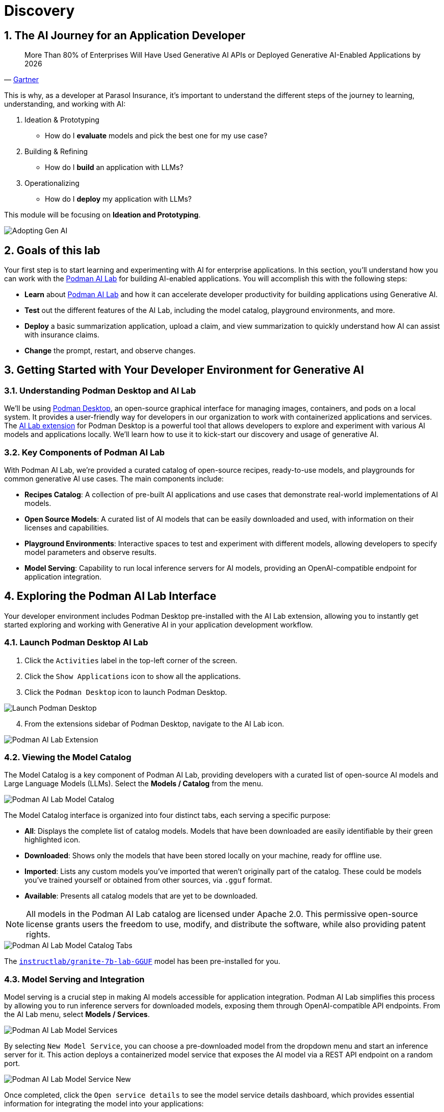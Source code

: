 = Discovery
:imagesdir: ../assets/images
:sectnums:

++++
<!-- Google tag (gtag.js) -->
<script async src="https://www.googletagmanager.com/gtag/js?id=G-3HTRSDJ3M4"></script>
<script>
  window.dataLayer = window.dataLayer || [];
  function gtag(){dataLayer.push(arguments);}
  gtag('js', new Date());

  gtag('config', 'G-3HTRSDJ3M4');
</script>
++++

== The AI Journey for an Application Developer

"More Than 80% of Enterprises Will Have Used Generative AI APIs or Deployed Generative AI-Enabled Applications by 2026"
-- https://www.gartner.com/en/newsroom/press-releases/2023-10-11-gartner-says-more-than-80-percent-of-enterprises-will-have-used-generative-ai-apis-or-deployed-generative-ai-enabled-applications-by-2026[Gartner]

This is why, as a developer at Parasol Insurance, it's important to understand the different steps of the journey to learning, understanding, and working with AI:

. Ideation & Prototyping
* How do I *evaluate* models and pick the best one for my use case?
. Building & Refining
* How do I *build* an application with LLMs?
. Operationalizing
* How do I *deploy* my application with LLMs?

This module will be focusing on *Ideation and Prototyping*.

image::discovery/adopting-gen-ai.png[Adopting Gen AI]

== Goals of this lab

Your first step is to start learning and experimenting with AI for enterprise applications. In this section, you'll understand how you can work with the https://podman-desktop.io/docs/ai-lab[Podman AI Lab] for building AI-enabled applications. You will accomplish this with the following steps:

* *Learn* about https://podman-desktop.io/docs/ai-lab[Podman AI Lab] and how it can accelerate developer productivity for building applications using Generative AI.
* *Test* out the different features of the AI Lab, including the model catalog, playground environments, and more.
* *Deploy* a basic summarization application, upload a claim, and view summarization to quickly understand how AI can assist with insurance claims.
* *Change* the prompt, restart, and observe changes.

== Getting Started with Your Developer Environment for Generative AI

=== Understanding Podman Desktop and AI Lab

We'll be using https://podman-desktop.io[Podman Desktop], an open-source graphical interface for managing images, containers, and pods on a local system. It provides a user-friendly way for developers in our organization to work with containerized applications and services. The https://podman-desktop.io/extensions/ai-lab[AI Lab extension] for Podman Desktop is a powerful tool that allows developers to explore and experiment with various AI models and applications locally. We'll learn how to use it to kick-start our discovery and usage of generative AI.

=== Key Components of Podman AI Lab

With Podman AI Lab, we're provided a curated catalog of open-source recipes, ready-to-use models, and playgrounds for common generative AI use cases. The main components include:

* *Recipes Catalog*: A collection of pre-built AI applications and use cases that demonstrate real-world implementations of AI models.
* *Open Source Models*: A curated list of AI models that can be easily downloaded and used, with information on their licenses and capabilities.
* *Playground Environments*: Interactive spaces to test and experiment with different models, allowing developers to specify model parameters and observe results.
* *Model Serving*: Capability to run local inference servers for AI models, providing an OpenAI-compatible endpoint for application integration.

== Exploring the Podman AI Lab Interface

Your developer environment includes Podman Desktop pre-installed with the AI Lab extension, allowing you to instantly get started exploring and working with Generative AI in your application development workflow. 

=== Launch Podman Desktop AI Lab

. Click the `Activities` label in the top-left corner of the screen.
. Click the `Show Applications` icon to show all the applications.
. Click the `Podman Desktop` icon to launch Podman Desktop.

image::discovery/launch-podman-desktop.png[Launch Podman Desktop]

[start=4]
. From the extensions sidebar of Podman Desktop, navigate to the AI Lab icon.

image::discovery/ai-lab-extension-menu.png[Podman AI Lab Extension]

=== Viewing the Model Catalog

The Model Catalog is a key component of Podman AI Lab, providing developers with a curated list of open-source AI models and Large Language Models (LLMs). Select the *Models / Catalog* from the menu.

image::discovery/model-catalog.png[Podman AI Lab Model Catalog]

The Model Catalog interface is organized into four distinct tabs, each serving a specific purpose:

* *All*: Displays the complete list of catalog models. Models that have been downloaded are easily identifiable by their green highlighted icon.
* *Downloaded*: Shows only the models that have been stored locally on your machine, ready for offline use.
* *Imported*: Lists any custom models you've imported that weren't originally part of the catalog. These could be models you've trained yourself or obtained from other sources, via `.gguf` format.
* *Available*: Presents all catalog models that are yet to be downloaded.

[NOTE]
====
All models in the Podman AI Lab catalog are licensed under Apache 2.0. This permissive open-source license grants users the freedom to use, modify, and distribute the software, while also providing patent rights.
====

image::discovery/model-catalog-tabs.png[Podman AI Lab Model Catalog Tabs]

The https://huggingface.co/instructlab/granite-7b-lab-GGUF[`instructlab/granite-7b-lab-GGUF`] model has been pre-installed for you.

=== Model Serving and Integration

Model serving is a crucial step in making AI models accessible for application integration. Podman AI Lab simplifies this process by allowing you to run inference servers for downloaded models, exposing them through OpenAI-compatible API endpoints. From the AI Lab menu, select *Models / Services*.

image::discovery/model-services.png[Podman AI Lab Model Services]

By selecting `New Model Service`, you can choose a pre-downloaded model from the dropdown menu and start an inference server for it. This action deploys a containerized model service that exposes the AI model via a REST API endpoint on a random port.

image::discovery/model-service-new.png[Podman AI Lab Model Service New]

Once completed, click the `Open service details` to see the model service details dashboard, which provides essential information for integrating the model into your applications:

* *Container section*: Shows the model's container name, useful for viewing direct container interactions via Podman Desktop.
* *Model section*: Displays the model name, license, and source repository.
* *Server section*: Provides the local URL (inference endpoint) for the model.
* *Client Code section*: Offers integration code snippets in various programming languages.

image::discovery/model-service-details.png[Podman AI Lab Model Service Details]

Specifically, the `Client Code` section provides developers with code snippets in popular programming languages, such as Java, Python, JavaScript, and cURL, among others, to help quickly integrate the model into their applications. Typically, this includes the following information:

* *Endpoint connection details*: The URL and necessary headers for connecting to the model service.
* *Sample prompt*: A basic example query to test the model's functionality.

image::discovery/model-service-client-code.png[Podman AI Lab Model Service Client Code]

=== Testing out Playground Environments

The https://podman-desktop.io/docs/ai-lab/create-playground[AI Lab Playground] is a powerful feature that allows you to experiment with available models in a local environment. It provides an intuitive user interface for exploring model capabilities, accuracy, and finding the best model for your use case.

From the AI Lab menu, select `Models / Playgrounds`.

image::discovery/playground-menu.png[Podman AI Lab Playground]

By selecting `New Playground`, you can select a pre-downloaded model from the dropdown menu and start experimenting with it.

This action deploys two key components:

. A `Model Service` that exposes the AI model via an inference endpoint API.
. An `ai-lab-playground-chat` container that provides the user interface for model interaction.

image::discovery/playground-new.png[Podman AI Lab Playground New]

The Playground interface offers several technical features for fine-tuning model behavior:

* *System Prompt*:
** Located at the top of the chat interface, this allows you to set the context and behavior of the AI model.
* *Hyperparameter Tuning*: The *Settings* widget on the right side provides access to crucial parameters:
** *Temperature*: Controls the randomness of the model's responses. Lower values produce more deterministic outputs, while higher values introduce more randomness.
** *Max Tokens*: Limits the number of tokens generated by the model, which can help prevent overly verbose responses.
** *Top P*: Determines the number of tokens to consider for each step of the model's generation process. Higher values can lead to more diverse responses.

image::discovery/playground-settings-1.png[Podman AI Lab Playground Settings]

By systematically testing various configurations and prompts related to insurance scenarios, developers can gain insights into model performance and identify optimal settings for specific use cases within Parasol Insurance's applications. This process of experimentation and analysis in the Playground environment is crucial for understanding model capabilities and limitations before integration into production systems.

Now let's play with it a bit:

. Click the `Open` icon next to `Define a system prompt`
. Paste in the following text and click the checkmark to save the system prompt:

----
You are an AI assistant specializing in insurance. Provide accurate, helpful information on insurance policies, claims, and risk assessment.
----

image::discovery/playground-system-prompt.png[Podman AI Lab Playground save system prompt]

[start=3]
. In the `Type your prompt here` text box, enter `Should I approve claims?`.
. Click the `Submit` button to submit the question.

image::discovery/playground-query.png[Podman AI Lab Playground execute query]

NOTE: It may take a minute or two for the response to be displayed.

image::discovery/playground-prompt-response-1.png[Podman AI Lab Playground prompt response]

[start=5]
. Try "lowering" the *temperature* and reducing the *top-p* each to `0.1` to try and make responses more deterministic.
. Re-enter the same prompt (`Should I approve claims?`) and re-submit the question.

image::discovery/playground-lower-temperature-result.png[Podman AI Lab Playground lower temperature result]

As you can see, the response is more "robotic" and deterministic. Continually adjusting and refining these settings can change how a model responds to the same prompt.

== Getting Started from Recipes

Podman AI Lab provides a Recipes Catalog that helps you navigate core AI use cases and problem domains. Each recipe comes with detailed explanations and sample applications with open source code that can be run with various large language models (LLMs). From the AI Lab menu, select `AI Apps / Recipes`.

image::discovery/recipes-catalog-menu.png[Podman AI Lab Recipes Catalog Menu]

The catalog is organized by categories of example use cases, including:

* *Natural Language Processing*: Chatbots, Text summarizers, Code generators
* *Computer Vision*: Object detection
* *Audio*: Audio-to-text transcription

These recipes can help you quickly prototype new AI and LLM-based applications locally, without relying on externally hosted services. By exploring the `Recipes Catalog`, you can gain insights into the capabilities of different models and understand how they can be applied to real-world scenarios.

=== Deploying a Basic AI Summarization Application

Let's explore the `Text Summarization` recipe, which can be particularly useful for processing insurance claim documents:

. In the `Recipes Catalog`, select the `Summarizer` application under the `Natural Language Processing` category.
. Review the `Summary` tab for details about the application and its capabilities.
. In the `Models` tab, you can select a compatible model for the application to use.
. Click the `Start AI App` button in the `AI App Details` section to begin the application's building process, where one container will act as an AI model server and another as the application interface.

image::discovery/text-summarization-recipe.png[Podman AI Lab Text Summarization Recipe]

=== Testing the Text Summarization Application

Once the application is running, you can upload a sample insurance claim PDF document to the interface and view the summarization output.

First, open the application by clicking the `link` button in the `AI App Details` section.

image::discovery/text-summarization-app.png[Podman AI Lab Text Summarization Application]

Here, you can upload a sample insurance claim PDF document and observe the summarization output generated by the AI model.

NOTE: There is a sample claim pdf file in the `Documents` directory.

image::discovery/text-summarization-app-upload.png[Podman AI Lab Text Summarization Application Upload]

By experimenting with the Text Summarization application, you can quickly understand how AI models can be leveraged to process and summarize insurance claims, providing valuable insights and accelerating the claims processing workflow at Parasol Insurance.

=== Updating the Application's Source Code

To further customize the Text Summarization application for Parasol Insurance's specific requirements, you can access and modify the application's source code, which was cloned locally to your machine when you started the recipe.

Click the `Open in VSCode` button in the `AI App Details` section to view and modify the application's codebase directly in your local development environment.

image::discovery/text-summarization-app-vscode.png[Podman AI Lab Text Summarization Application VSCode]

Let's examine the code briefly to understand how the application interacts with the AI model and processes the input data, from the `summarizer.py` in the `app` folder. This includes the use of `langchain` for making calls to the model server, a `chunk_text` function for splitting the input text into smaller segments, and the `refine_template` for guiding the final summary output.

image::discovery/text-summarization-app-code.png[Podman AI Lab Text Summarization Application Code]

For our specific use case, let's make an adjustment to the summarization behavior to better align with Parasol Insurance's claim processing requirements:

* Find the `refine_template` in the `summarizer.py` file.
* Modify the template to include additional details about the claimant, policy number, and claim type:

[source,python]
----
refine_template = PromptTemplate.from_template(
    "Summarize this insurance claim document:\n"
    "Existing summary: {existing_answer}\n"
    "New context:\n"
    "------------\n"
    "{text}\n"
    "------------\n"
    "Refine the summary, focusing on:\n"
    "1. Incident date and location\n"
    "2. Type of claim (e.g., auto, property)\n"
    "3. Claimed amount\n"
    "4. Key policy details relevant to the claim\n"
    "Use bullet points, maximum 10 points."
)
----

image::discovery/text-summarization-app-refine.png[Podman AI Lab Text Summarization Application Refine]

By updating the template with these specific requirements, you can tailor the summarization output to provide more detailed and relevant information for insurance claims processing at Parasol Insurance. Now, save your changes and restart the recipe to re-build the container with the updated code.

image::discovery/text-summarization-app-restart.png[Podman AI Lab Text Summarization Application Restart]

[NOTE]
====
Being that the source code has changed, you may be notified from Podman AI Lab that the hash has changed. This is expected behavior.
====

=== Re-Testing the Text Summarization Application

Now that we've updated the code and restarted the recipe, let's test the Text Summarization application again to see the improvements:

* Open the application by clicking the *link* button in the AI App Details section.
* Upload the same sample insurance claim document you used earlier.
* Observe the new summarization output generated by the AI model. You should notice that the summary now includes more specific details related to insurance claims, such as incident date, claim type, and policy details.

image::discovery/text-summarization-app-retest.png[Podman AI Lab Text Summarization Application Retest]

Compare this new output with the previous summarization to see how the changes in the `refine_template` have improved the relevance and specificity of the summary for insurance claim processing.

== Conclusion

This demonstrates how developers can leverage the Podman AI Lab to quickly prototype, test, and refine AI-powered applications for their organization's unique requirements. Here's a quick summary of what we have learned:

* How to use Podman Desktop and the AI Lab extension to explore and experiment with AI models and applications.
* The key components of Podman AI Lab, including the Model Catalog, Model Serving, and Playground Environments.
* How to deploy and customize a basic AI Summarization application using the Recipes Catalog.
* The process of modifying and improving an AI application to better suit specific business needs, such as tailoring it for insurance claim processing.
* The benefits of using containerized AI recipes for rapid prototyping and development of AI-powered applications.

These skills and tools will be invaluable as you continue to develop AI-enabled applications at Parasol Insurance, allowing you to quickly iterate on ideas and integrate powerful AI capabilities into your workflow. Now, let's learn how we can enhance our applications by providing additional knowledge and information to the AI models we work with.
